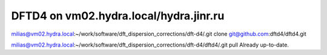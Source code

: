 =======================================
DFTD4 on vm02.hydra.local/hydra.jinr.ru
=======================================


milias@vm02.hydra.local:~/work/software/dft_dispersion_corrections/dft-d4/.git clone  git@github.com:dftd4/dftd4.git

milias@vm02.hydra.local:~/work/software/dft_dispersion_corrections/dft-d4/dftd4/.git pull
Already up-to-date.




